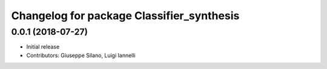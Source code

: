 ^^^^^^^^^^^^^^^^^^^^^^^^^^^^^^^^^^^^^^^^^^^^
Changelog for package Classifier_synthesis
^^^^^^^^^^^^^^^^^^^^^^^^^^^^^^^^^^^^^^^^^^^^

0.0.1 (2018-07-27)
------------------
* Initial release
* Contributors: Giuseppe Silano, Luigi Iannelli